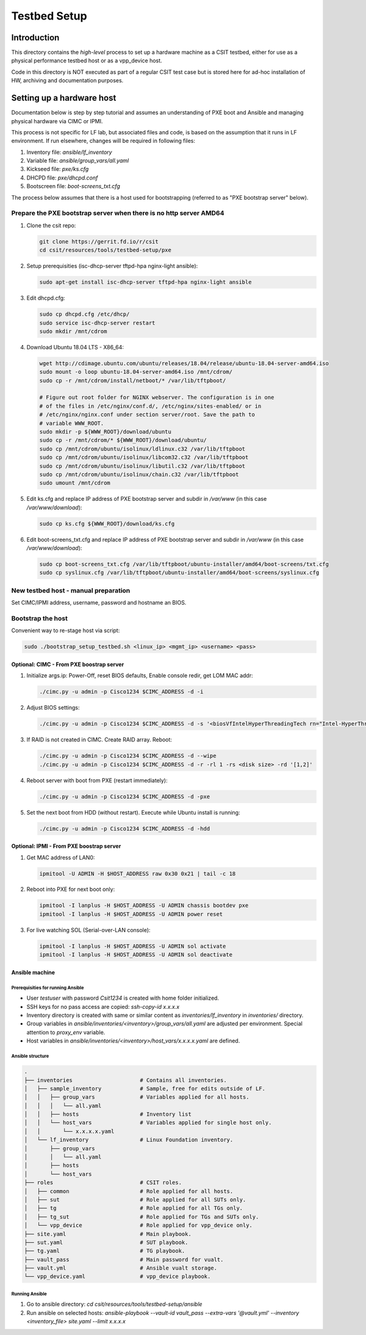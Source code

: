 Testbed Setup
=============

Introduction
------------

This directory contains the *high-level* process to set up a hardware machine
as a CSIT testbed, either for use as a physical performance testbed host or as
a vpp_device host.

Code in this directory is NOT executed as part of a regular CSIT test case
but is stored here for ad-hoc installation of HW, archiving and documentation
purposes.

Setting up a hardware host
--------------------------

Documentation below is step by step tutorial and assumes an understanding of PXE
boot and Ansible and managing physical hardware via CIMC or IPMI.

This process is not specific for LF lab, but associated files and code, is based
on the assumption that it runs in LF environment. If run elsewhere, changes
will be required in following files:

#. Inventory file: `ansible/lf_inventory`
#. Variable file: `ansible/group_vars/all.yaml`
#. Kickseed file: `pxe/ks.cfg`
#. DHCPD file: `pxe/dhcpd.conf`
#. Bootscreen file: `boot-screens_txt.cfg`

The process below assumes that there is a host used for bootstrapping (referred
to as "PXE bootstrap server" below).

Prepare the PXE bootstrap server when there is no http server AMD64
```````````````````````````````````````````````````````````````````

#. Clone the csit repo:

   .. code-block:: bash

      git clone https://gerrit.fd.io/r/csit
      cd csit/resources/tools/testbed-setup/pxe

#. Setup prerequisities (isc-dhcp-server tftpd-hpa nginx-light ansible):

   .. code-block:: bash

      sudo apt-get install isc-dhcp-server tftpd-hpa nginx-light ansible

#. Edit dhcpd.cfg:

   .. code-block:: bash

      sudo cp dhcpd.cfg /etc/dhcp/
      sudo service isc-dhcp-server restart
      sudo mkdir /mnt/cdrom

#. Download Ubuntu 18.04 LTS - X86_64:

   .. code-block:: bash

      wget http://cdimage.ubuntu.com/ubuntu/releases/18.04/release/ubuntu-18.04-server-amd64.iso
      sudo mount -o loop ubuntu-18.04-server-amd64.iso /mnt/cdrom/
      sudo cp -r /mnt/cdrom/install/netboot/* /var/lib/tftpboot/

      # Figure out root folder for NGINX webserver. The configuration is in one
      # of the files in /etc/nginx/conf.d/, /etc/nginx/sites-enabled/ or in
      # /etc/nginx/nginx.conf under section server/root. Save the path to
      # variable WWW_ROOT.
      sudo mkdir -p ${WWW_ROOT}/download/ubuntu
      sudo cp -r /mnt/cdrom/* ${WWW_ROOT}/download/ubuntu/
      sudo cp /mnt/cdrom/ubuntu/isolinux/ldlinux.c32 /var/lib/tftpboot
      sudo cp /mnt/cdrom/ubuntu/isolinux/libcom32.c32 /var/lib/tftpboot
      sudo cp /mnt/cdrom/ubuntu/isolinux/libutil.c32 /var/lib/tftpboot
      sudo cp /mnt/cdrom/ubuntu/isolinux/chain.c32 /var/lib/tftpboot
      sudo umount /mnt/cdrom

#. Edit ks.cfg and replace IP address of PXE bootstrap server and subdir in
   `/var/www` (in this case `/var/www/download`):

   .. code-block:: bash

      sudo cp ks.cfg ${WWW_ROOT}/download/ks.cfg

#. Edit boot-screens_txt.cfg and replace IP address of PXE bootstrap server and
   subdir in `/var/www` (in this case `/var/www/download`):

   .. code-block:: bash

      sudo cp boot-screens_txt.cfg /var/lib/tftpboot/ubuntu-installer/amd64/boot-screens/txt.cfg
      sudo cp syslinux.cfg /var/lib/tftpboot/ubuntu-installer/amd64/boot-screens/syslinux.cfg

New testbed host - manual preparation
`````````````````````````````````````

Set CIMC/IPMI address, username, password and hostname an BIOS.

Bootstrap the host
``````````````````

Convenient way to re-stage host via script:

.. code-block:: bash

   sudo ./bootstrap_setup_testbed.sh <linux_ip> <mgmt_ip> <username> <pass>

Optional: CIMC - From PXE boostrap server
~~~~~~~~~~~~~~~~~~~~~~~~~~~~~~~~~~~~~~~~~

#. Initialize args.ip: Power-Off, reset BIOS defaults, Enable console redir, get
   LOM MAC addr:

   .. code-block:: bash

     ./cimc.py -u admin -p Cisco1234 $CIMC_ADDRESS -d -i

#. Adjust BIOS settings:

   .. code-block:: bash

      ./cimc.py -u admin -p Cisco1234 $CIMC_ADDRESS -d -s '<biosVfIntelHyperThreadingTech rn="Intel-HyperThreading-Tech" vpIntelHyperThreadingTech="disabled" />' -s '<biosVfEnhancedIntelSpeedStepTech rn="Enhanced-Intel-SpeedStep-Tech" vpEnhancedIntelSpeedStepTech="disabled" />' -s '<biosVfIntelTurboBoostTech rn="Intel-Turbo-Boost-Tech" vpIntelTurboBoostTech="disabled" />'

#. If RAID is not created in CIMC. Create RAID array. Reboot:

   .. code-block:: bash

      ./cimc.py -u admin -p Cisco1234 $CIMC_ADDRESS -d --wipe
      ./cimc.py -u admin -p Cisco1234 $CIMC_ADDRESS -d -r -rl 1 -rs <disk size> -rd '[1,2]'

#. Reboot server with boot from PXE (restart immediately):

   .. code-block:: bash

      ./cimc.py -u admin -p Cisco1234 $CIMC_ADDRESS -d -pxe

#. Set the next boot from HDD (without restart). Execute while Ubuntu install
   is running:

   .. code-block:: bash

      ./cimc.py -u admin -p Cisco1234 $CIMC_ADDRESS -d -hdd

Optional: IPMI - From PXE boostrap server
~~~~~~~~~~~~~~~~~~~~~~~~~~~~~~~~~~~~~~~~~

#. Get MAC address of LAN0:

   .. code-block:: bash

      ipmitool -U ADMIN -H $HOST_ADDRESS raw 0x30 0x21 | tail -c 18

#. Reboot into PXE for next boot only:

   .. code-block:: bash

      ipmitool -I lanplus -H $HOST_ADDRESS -U ADMIN chassis bootdev pxe
      ipmitool -I lanplus -H $HOST_ADDRESS -U ADMIN power reset

#. For live watching SOL (Serial-over-LAN console):

   .. code-block:: bash

      ipmitool -I lanplus -H $HOST_ADDRESS -U ADMIN sol activate
      ipmitool -I lanplus -H $HOST_ADDRESS -U ADMIN sol deactivate

Ansible machine
~~~~~~~~~~~~~~~

Prerequisities for running Ansible
..................................

- User `testuser` with password `Csit1234` is created with home folder
  initialized.
- SSH keys for no pass access are copied: `ssh-copy-id x.x.x.x`
- Inventory directory is created with same or similar content as
  `inventories/lf_inventory` in `inventories/` directory.
- Group variables in `ansible/inventories/<inventory>/group_vars/all.yaml` are
  adjusted per environment. Special attention to `proxy_env` variable.
- Host variables in `ansible/inventories/<inventory>/host_vars/x.x.x.x.yaml` are
  defined.

Ansible structure
.................

.. code-block:: bash

   .
   ├── inventories                     # Contains all inventories.
   │   ├── sample_inventory            # Sample, free for edits outside of LF.
   │   │   ├── group_vars              # Variables applied for all hosts.
   │   │   │   └── all.yaml
   │   │   ├── hosts                   # Inventory list
   │   │   └── host_vars               # Variables applied for single host only.
   │   │       └── x.x.x.x.yaml
   │   └── lf_inventory                # Linux Foundation inventory.
   │       ├── group_vars
   │       │   └── all.yaml
   │       ├── hosts
   │       └── host_vars
   ├── roles                           # CSIT roles.
   │   ├── common                      # Role applied for all hosts.
   │   ├── sut                         # Role applied for all SUTs only.
   │   ├── tg                          # Role applied for all TGs only.
   │   ├── tg_sut                      # Role applied for TGs and SUTs only.
   │   └── vpp_device                  # Role applied for vpp_device only.
   ├── site.yaml                       # Main playbook.
   ├── sut.yaml                        # SUT playbook.
   ├── tg.yaml                         # TG playbook.
   ├── vault_pass                      # Main password for vualt.
   ├── vault.yml                       # Ansible vualt storage.
   └── vpp_device.yaml                 # vpp_device playbook.

Running Ansible
...............

#. Go to ansible directory: `cd csit/resources/tools/testbed-setup/ansible`
#. Run ansible on selected hosts: `ansible-playbook --vault-id vault_pass --extra-vars '@vault.yml' --inventory <inventory_file> site.yaml --limit x.x.x.x`
